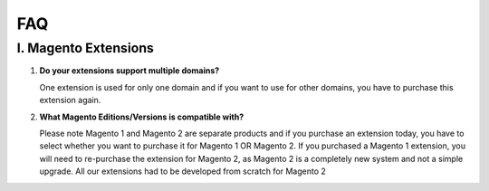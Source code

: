 FAQ
===

I. Magento Extensions
---------------------

#.	**Do your extensions support multiple domains?**

	One extension is used for only one domain and if you want to use for other domains, you have to purchase this extension again. 
	
#.	**What Magento Editions/Versions is compatible with?**

	Please note Magento 1 and Magento 2 are separate products and if you purchase an extension today,
	you have to select whether you want to purchase it for Magento 1 OR Magento 2. If you purchased a Magento 1 extension,
	you will need to re-purchase the extension for Magento 2, as Magento 2 is a completely new system and not a simple upgrade.
	All our extensions had to be developed from scratch for Magento 2